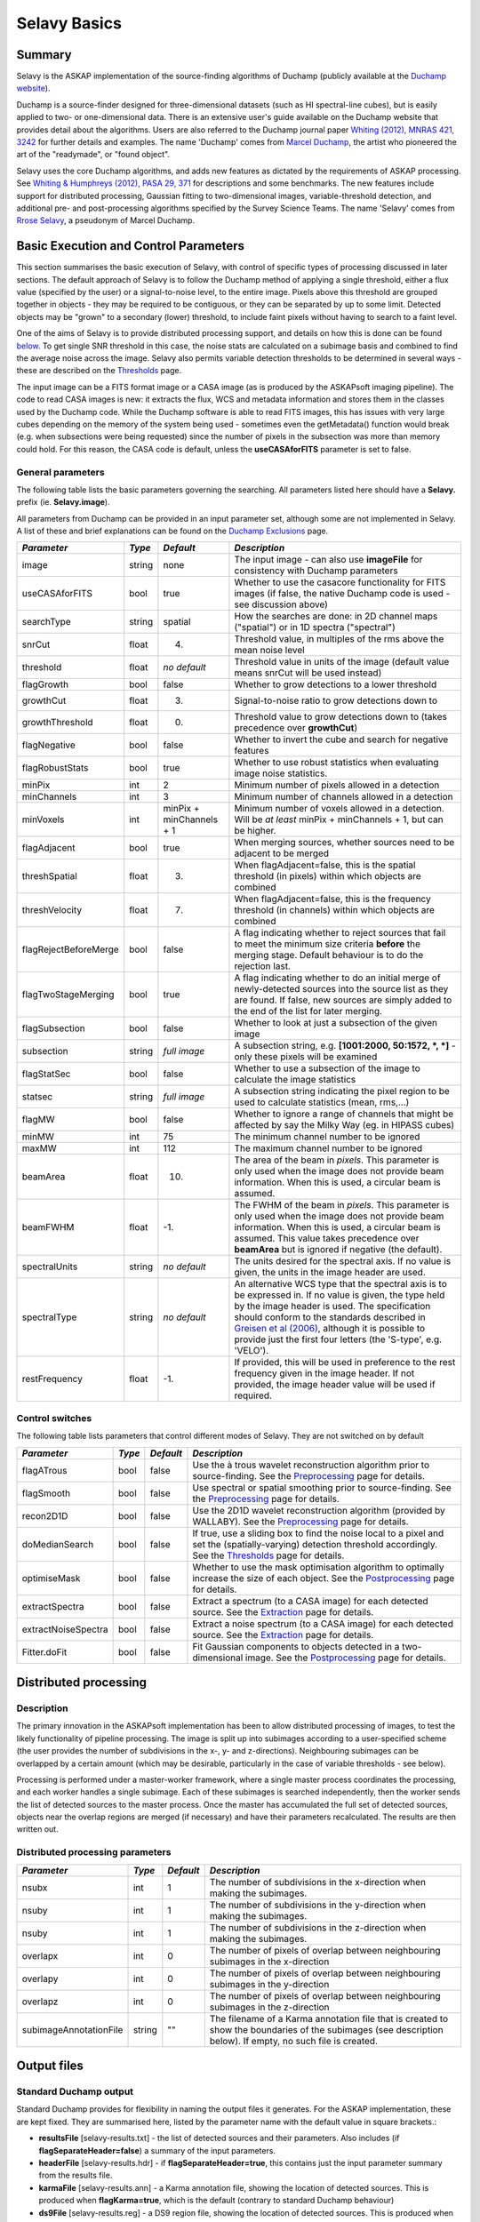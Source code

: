 Selavy Basics
=============

Summary
-------

Selavy is the ASKAP implementation of the source-finding algorithms of Duchamp (publicly available at the `Duchamp website`_). 

Duchamp is a source-finder designed for three-dimensional datasets (such as HI spectral-line cubes), but is easily applied to two- or one-dimensional data. There is an extensive user's guide available on the Duchamp website that provides detail about the algorithms. Users are also referred to the Duchamp journal paper `Whiting (2012), MNRAS 421, 3242`_ for further details and examples. The name 'Duchamp' comes from `Marcel Duchamp`_, the artist who pioneered the art of the "readymade", or "found object". 

Selavy uses the core Duchamp algorithms, and adds new features as dictated by the requirements of ASKAP processing. See `Whiting & Humphreys (2012), PASA 29, 371`_
for descriptions and some benchmarks. The new features include support for distributed processing, Gaussian fitting to two-dimensional images, variable-threshold detection, and additional pre- and post-processing algorithms specified by the Survey Science Teams. The name 'Selavy' comes from `Rrose Selavy`_, a pseudonym of Marcel Duchamp.

 .. _Duchamp website: http://www.atnf.csiro.au/people/Matthew.Whiting/Duchamp
 .. _Whiting (2012), MNRAS 421, 3242: http://onlinelibrary.wiley.com/doi/10.1111/j.1365-2966.2012.20548.x/full
 .. _Whiting & Humphreys (2012), PASA 29, 371: http://www.publish.csiro.au/paper/AS12028.htm 
 .. _Marcel Duchamp: http://en.wikipedia.org/wiki/Marcel_Duchamp
 .. _Rrose Selavy: http://en.wikipedia.org/wiki/Rrose_Selavy

Basic Execution and Control Parameters
--------------------------------------

This section summarises the basic execution of Selavy, with control of specific types of processing discussed in later sections. The default approach of Selavy is to follow the Duchamp method of applying a single threshold, either a flux value (specified by the user) or a signal-to-noise level, to the entire image. Pixels above this threshold are grouped together in objects - they may be required to be contiguous, or they can be separated by up to some limit. Detected objects may be "grown" to a secondary (lower) threshold, to include faint pixels without having to search to a faint level. 

One of the aims of Selavy is to provide distributed processing support, and details on how this is done can be found `below`_. To get single SNR threshold in this case, the noise stats are calculated on a subimage basis and combined to find the average noise across the image. Selavy also permits variable detection thresholds to be determined in several ways - these are described on the `Thresholds`_ page.

The input image can be a FITS format image or a CASA image (as is produced by the ASKAPsoft imaging pipeline). The code to read CASA images is new: it extracts the flux, WCS and metadata information and stores them in the classes used by the Duchamp code. While the Duchamp software is able to read FITS images, this has issues with very large cubes depending on the memory of the system being used - sometimes even the getMetadata() function would break (e.g. when subsections were being requested) since the number of pixels in the subsection was more than memory could hold. For this reason, the CASA code is default, unless the **useCASAforFITS** parameter is set to false.

.. _`below`: selavy.html#distributed-processing
.. _`Thresholds`: thresholds.html

General parameters
~~~~~~~~~~~~~~~~~~

The following table lists the basic parameters governing the searching. All parameters listed here should have a **Selavy.** prefix (ie. **Selavy.image**). 

All parameters from Duchamp can be provided in an input parameter set, although some are not implemented in Selavy. A list of these and brief explanations can be found on the `Duchamp Exclusions`_ page.

.. _`Duchamp Exclusions`: duchampExclusions.html

+-----------------------+--------------+---------------------+----------------------------------------------------------------------------------------+
|*Parameter*            |*Type*        |*Default*            |*Description*                                                                           |
+=======================+==============+=====================+========================================================================================+
|image                  |string        |none                 |The input image - can also use **imageFile** for consistency with Duchamp parameters    |
+-----------------------+--------------+---------------------+----------------------------------------------------------------------------------------+
|useCASAforFITS         |bool          |true                 |Whether to use the casacore functionality for FITS images (if false, the native Duchamp |
|                       |              |                     |code is used - see discussion above)                                                    |
+-----------------------+--------------+---------------------+----------------------------------------------------------------------------------------+
|searchType             |string        |spatial              |How the searches are done: in 2D channel maps ("spatial") or in 1D spectra ("spectral") |
+-----------------------+--------------+---------------------+----------------------------------------------------------------------------------------+
|snrCut                 |float         |4.                   |Threshold value, in multiples of the rms above the mean noise level                     |
+-----------------------+--------------+---------------------+----------------------------------------------------------------------------------------+
|threshold              |float         |*no default*         |Threshold value in units of the image (default value means snrCut will be used instead) |
+-----------------------+--------------+---------------------+----------------------------------------------------------------------------------------+
|flagGrowth             |bool          |false                |Whether to grow detections to a lower threshold                                         |
+-----------------------+--------------+---------------------+----------------------------------------------------------------------------------------+
|growthCut              |float         |3.                   |Signal-to-noise ratio to grow detections down to                                        |
+-----------------------+--------------+---------------------+----------------------------------------------------------------------------------------+
|growthThreshold        |float         |0.                   |Threshold value to grow detections down to (takes precedence over **growthCut**)        |
+-----------------------+--------------+---------------------+----------------------------------------------------------------------------------------+
|flagNegative           |bool          |false                |Whether to invert the cube and search for negative features                             |
+-----------------------+--------------+---------------------+----------------------------------------------------------------------------------------+
|flagRobustStats        |bool          |true                 |Whether to use robust statistics when evaluating image noise statistics.                |
+-----------------------+--------------+---------------------+----------------------------------------------------------------------------------------+
|minPix                 |int           |2                    |Minimum number of pixels allowed in a detection                                         |
+-----------------------+--------------+---------------------+----------------------------------------------------------------------------------------+
|minChannels            |int           |3                    |Minimum number of channels allowed in a detection                                       |
+-----------------------+--------------+---------------------+----------------------------------------------------------------------------------------+
|minVoxels              |int           |minPix + minChannels |Minimum number of voxels allowed in a detection. Will be *at least* minPix + minChannels|
|                       |              |+ 1                  |+ 1, but can be higher.                                                                 |
+-----------------------+--------------+---------------------+----------------------------------------------------------------------------------------+
|flagAdjacent           |bool          |true                 |When merging sources, whether sources need to be adjacent to be merged                  |
+-----------------------+--------------+---------------------+----------------------------------------------------------------------------------------+
|threshSpatial          |float         |3.                   |When flagAdjacent=false, this is the spatial threshold (in pixels) within which objects |
|                       |              |                     |are combined                                                                            |
+-----------------------+--------------+---------------------+----------------------------------------------------------------------------------------+
|threshVelocity         |float         |7.                   |When flagAdjacent=false, this is the frequency threshold (in channels) within which     |
|                       |              |                     |objects are combined                                                                    |
+-----------------------+--------------+---------------------+----------------------------------------------------------------------------------------+
|flagRejectBeforeMerge  |bool          |false                |A flag indicating whether to reject sources that fail to meet the minimum size criteria |
|                       |              |                     |**before** the merging stage. Default behaviour is to do the rejection last.            |
+-----------------------+--------------+---------------------+----------------------------------------------------------------------------------------+
|flagTwoStageMerging    |bool          |true                 |A flag indicating whether to do an initial merge of newly-detected sources into the     |
|                       |              |                     |source list as they are found. If false, new sources are simply added to the end of the |
|                       |              |                     |list for later merging.                                                                 |
+-----------------------+--------------+---------------------+----------------------------------------------------------------------------------------+
|flagSubsection         |bool          |false                |Whether to look at just a subsection of the given image                                 |
+-----------------------+--------------+---------------------+----------------------------------------------------------------------------------------+
|subsection             |string        |*full image*         |A subsection string, e.g. **[1001:2000, 50:1572, *, *]** - only these pixels will be    |
|                       |              |                     |examined                                                                                |
+-----------------------+--------------+---------------------+----------------------------------------------------------------------------------------+
|flagStatSec            |bool          |false                |Whether to use a subsection of the image to calculate the image statistics              |
+-----------------------+--------------+---------------------+----------------------------------------------------------------------------------------+
|statsec                |string        |*full image*         |A subsection string indicating the pixel region to be used to calculate statistics      |
|                       |              |                     |(mean, rms,...)                                                                         |
+-----------------------+--------------+---------------------+----------------------------------------------------------------------------------------+
|flagMW                 |bool          |false                |Whether to ignore a range of channels that might be affected by say the Milky Way       |
|                       |              |                     |(eg. in HIPASS cubes)                                                                   |
+-----------------------+--------------+---------------------+----------------------------------------------------------------------------------------+
|minMW                  |int           |75                   |The minimum channel number to be ignored                                                |
+-----------------------+--------------+---------------------+----------------------------------------------------------------------------------------+
|maxMW                  |int           |112                  |The maximum channel number to be ignored                                                |
+-----------------------+--------------+---------------------+----------------------------------------------------------------------------------------+
|beamArea               |float         |10.                  |The area of the beam in *pixels*. This parameter is only used when the image does not   |
|                       |              |                     |provide beam information. When this is used, a circular beam is assumed.                |
+-----------------------+--------------+---------------------+----------------------------------------------------------------------------------------+
|beamFWHM               |float         |-1.                  |The FWHM of the beam in *pixels*. This parameter is only used when the image does not   |
|                       |              |                     |provide beam information. When this is used, a circular beam is assumed. This value     |
|                       |              |                     |takes precedence over **beamArea** but is ignored if negative (the default).            |
+-----------------------+--------------+---------------------+----------------------------------------------------------------------------------------+
|spectralUnits          |string        |*no default*         |The units desired for the spectral axis. If no value is given, the units in the image   |
|                       |              |                     |header are used.                                                                        |
+-----------------------+--------------+---------------------+----------------------------------------------------------------------------------------+
|spectralType           |string        |*no default*         |An alternative WCS type that the spectral axis is to be expressed in. If no value is    |
|                       |              |                     |given, the type held by the image header is used. The specification should conform to   |
|                       |              |                     |the standards described in `Greisen et al (2006)`_, although it is possible to provide  |
|                       |              |                     |just the first four letters (the 'S-type', e.g. 'VELO').                                |
+-----------------------+--------------+---------------------+----------------------------------------------------------------------------------------+
|restFrequency          |float         |-1.                  |If provided, this will be used in preference to the rest frequency given in the image   |
|                       |              |                     |header. If not provided, the image header value will be used if required.               |
+-----------------------+--------------+---------------------+----------------------------------------------------------------------------------------+

 .. _`Greisen et al (2006)`: http://adsabs.harvard.edu/abs/2006A%26A...446..747G

Control switches
~~~~~~~~~~~~~~~~

The following table lists parameters that control different modes of Selavy. They are not switched on by default

+---------------------+---------+----------+-------------------------------------------------------------------+
|*Parameter*          |*Type*   |*Default* |*Description*                                                      |
+=====================+=========+==========+===================================================================+
|flagATrous           |bool     |false     |Use the à trous wavelet reconstruction algorithm prior to          |
|                     |         |          |source-finding. See the Preprocessing_ page for details.           |
+---------------------+---------+----------+-------------------------------------------------------------------+
|flagSmooth           |bool     |false     |Use spectral or spatial smoothing prior to source-finding. See the |
|                     |         |          |Preprocessing_ page for details.                                   |
+---------------------+---------+----------+-------------------------------------------------------------------+
|recon2D1D            |bool     |false     |Use the 2D1D wavelet reconstruction algorithm (provided by         |
|                     |         |          |WALLABY). See the Preprocessing_ page for details.                 |
+---------------------+---------+----------+-------------------------------------------------------------------+
|doMedianSearch       |bool     |false     |If true, use a sliding box to find the noise local to a pixel and  |
|                     |         |          |set the (spatially-varying) detection threshold accordingly. See   |
|                     |         |          |the Thresholds_ page for details.                                  |
+---------------------+---------+----------+-------------------------------------------------------------------+
|optimiseMask         |bool     |false     |Whether to use the mask optimisation algorithm to optimally        |
|                     |         |          |increase the size of each object. See the Postprocessing_ page for |
|                     |         |          |details.                                                           |
+---------------------+---------+----------+-------------------------------------------------------------------+
|extractSpectra       |bool     |false     |Extract a spectrum (to a CASA image) for each detected source. See |
|                     |         |          |the Extraction_ page for details.                                  |
+---------------------+---------+----------+-------------------------------------------------------------------+
|extractNoiseSpectra  |bool     |false     |Extract a noise spectrum (to a CASA image) for each detected       |
|                     |         |          |source. See the Extraction_ page for details.                      |
+---------------------+---------+----------+-------------------------------------------------------------------+
|Fitter.doFit         |bool     |false     |Fit Gaussian components to objects detected in a two-dimensional   |
|                     |         |          |image. See the Postprocessing_ page for details.                   |
+---------------------+---------+----------+-------------------------------------------------------------------+

.. _Preprocessing: preprocessing.html
.. _Thresholds: thresholds.html
.. _Postprocessing: postprocessing.html
.. _Extraction: extraction.html


Distributed processing
----------------------

Description
~~~~~~~~~~~

The primary innovation in the ASKAPsoft implementation has been to allow distributed processing of images, to test the likely functionality of pipeline processing. The image is split up into subimages according to a user-specified scheme (the user provides the number of subdivisions in the x-, y- and z-directions). Neighbouring subimages can be overlapped by a certain amount (which may be desirable, particularly in the case of variable thresholds - see below). 

Processing is performed under a master-worker framework, where a single master process coordinates the processing, and each worker handles a single subimage. Each of these subimages is searched independently, then the worker sends the list of detected sources to the master process. Once the master has accumulated the full set of detected sources, objects near the overlap regions are merged (if necessary) and have their parameters recalculated. The results are then written out.

Distributed processing parameters
~~~~~~~~~~~~~~~~~~~~~~~~~~~~~~~~~

+-----------------------+--------------+---------------------+----------------------------------------------------------------------------------------+
|*Parameter*            |*Type*        |*Default*            |*Description*                                                                           |
+=======================+==============+=====================+========================================================================================+
|nsubx                  |int           |1                    |The number of subdivisions in the x-direction when making the subimages.                |
+-----------------------+--------------+---------------------+----------------------------------------------------------------------------------------+
|nsuby                  |int           |1                    |The number of subdivisions in the y-direction when making the subimages.                |
+-----------------------+--------------+---------------------+----------------------------------------------------------------------------------------+
|nsuby                  |int           |1                    |The number of subdivisions in the z-direction when making the subimages.                |
+-----------------------+--------------+---------------------+----------------------------------------------------------------------------------------+
|overlapx               |int           |0                    |The number of pixels of overlap between neighbouring subimages in the x-direction       |
+-----------------------+--------------+---------------------+----------------------------------------------------------------------------------------+
|overlapy               |int           |0                    |The number of pixels of overlap between neighbouring subimages in the y-direction       |
+-----------------------+--------------+---------------------+----------------------------------------------------------------------------------------+
|overlapz               |int           |0                    |The number of pixels of overlap between neighbouring subimages in the z-direction       |
+-----------------------+--------------+---------------------+----------------------------------------------------------------------------------------+
|subimageAnnotationFile |string        |""                   |The filename of a Karma annotation file that is created to show the boundaries of the   |
|                       |              |                     |subimages (see description below). If empty, no such file is created.                   |
+-----------------------+--------------+---------------------+----------------------------------------------------------------------------------------+



Output files
------------

Standard Duchamp output
~~~~~~~~~~~~~~~~~~~~~~~

Standard Duchamp provides for flexibility in naming the output files it generates. For the ASKAP implementation, these are kept fixed. They are summarised here, listed by the parameter name with the default value in square brackets.:

* **resultsFile** [selavy-results.txt] - the list of detected sources and their parameters. Also includes (if **flagSeparateHeader=false**) a summary of the input parameters.
* **headerFile** [selavy-results.hdr] - if **flagSeparateHeader=true**, this contains just the input parameter summary from the results file.
* **karmaFile** [selavy-results.ann] - a Karma annotation file, showing the location of detected sources. This is produced when **flagKarma=true**, which is the default (contrary to standard Duchamp behaviour)
* **ds9File** [selavy-results.reg] - a DS9 region file, showing the location of detected sources. This is produced when **flagDS9=true**, which is the default (contrary to standard Duchamp behaviour)
* **logFile** [selavy-Logfile-Master.txt / selavy-Logfile-?.txt] - the logfiles, showing lists of intermediate detections (before the final merging), as well as pixel-level details on the final detection list. The first case is for the master node in a parallel-processing system, while the latter are for the workers (or the sole process in a serial system). The '?' represents the worker number, starting at 0. Only the master file (or selavy-Logfile-0.txt for the serial case) has the pixel-level details of the final detections. 
* **votFile** [selavy-results.xml] - a VOTable of the final list of detections. This is produced when **flagVOT=true** (*not* the default).

ASKAP-specific output
~~~~~~~~~~~~~~~~~~~~~

The following files are produced as a result of the new features implemented in the ASKAP source finder:

* **subimageAnnotationFile** [selavy-SubimageLocations.ann] - a Karma annotation file showing the locations of the subimages used (see "Distributed Processing" section above)
* **fitResultsFile** [selavy-fitResults.txt] - the final set of results from the Gaussian fitting -- see Fitting_ for details. The format of the file is as follows below. *F_int* and *F_peak* are as calculated by the Duchamp code, and *F_int(fit)* and *F_pk(fit)* are from the fitted Gaussians. Alpha and Beta are the spectral index and spectral curvature terms - these are only provided when examining a Taylor term image. *Maj*, *Min* and *P.A.* are the major and minor FWHMs and the position angle of the fitted Gaussian, quoted for both the fit and the fit deconvolved by the beam. The goodness of fit is indicated by the chi-squared and RMS(fit) values, while RMS(image) gives the local noise surrounding the object. Nfree(fit) is the number of free parameters in the fit, and NDoF(fit) is the number of degrees of freedom. Npix(fit) is the number of pixels used in doing the fit, and Npix(obj) is the number of pixels in the object itself (ie. detected pixels). If no fit was made, all the *(fit)* values are set to zero. 
- [selavy-fitResults.xml] - a VOTable version of the fit results. This is always produced whenever selavy-fitResults.txt is produced.
* **fitAnnotationFile** [selavy-fitResults.ann] - a Karma annotation file showing the fitting results (each Gaussian component is indicated by an ellipse given by the major & minor axes and position angle of the component).
* **fitBoxAnnotationFile** [selavy-fitResults.boxes.ann] - a Karma annotation file showing the boxes used for the Gaussian fitting (if used). See Fitting_ for details.

.. _Fitting: postprocessing.html#source-fitting

Logging
~~~~~~~

The final output file is the log (not to be confused with the selavy-Logfile-* files described above). This is the set of log messages (information, warning, errors) that describe the progress of the program. Each log message is tagged by the level of the message, its origin & machine/host, and date/time. These can be very large, particularly in the distributed case when Gaussian fitting is done. The main use for this file is to ensure that all steps of the algorithm proceed correctly, to identify problems, or to keep track of the time taken by various parts. 

A typical line from the log might look like this:
::

 INFO  analysis.parallelanalysis (5, minicp04) [2011-03-02 12:57:58,438] - Worker #5: Setting threshold to be 0.0153364

The different parts of the message are:

* INFO - the level of the message: DEBUG, INFO, WARN, ERROR or FATAL
* analysis.parallelanalysis - from which software module does the log message originate
* (5, minicp04) - the process number (0=master process, >0 = worker) and the machine it is running on.
* [2011-03-02 12:57:58,438] - date & time of log message
* and the rest is the actual message

Note that if you want to see all messages for a given worker, you could do something like ``grep "(3, " logfile.log``. This is often necessary to disentangle the log streams of the different nodes. Note also that the log file may also include information not in this form, that has just been written to stdout by some part of the code.


Output-related parameters
~~~~~~~~~~~~~~~~~~~~~~~~~

+-------------------------+--------------+---------------------+----------------------------------------------------------------------------------------+
|*Parameter*              |*Type*        |*Default*            |*Description*                                                                           |
+=========================+==============+=====================+========================================================================================+
|verbose                  |bool          |false                |Controls the verbosity for the Duchamp-specific code. **verbose=true** means more       |
|                         |              |                     |information about the Duchamp functions                                                 |
+-------------------------+--------------+---------------------+----------------------------------------------------------------------------------------+
|pixelCentre              |string        |centroid             |How the central pixel value is defined in the output catalogues (can take values of     |
|                         |              |                     |'centroid', 'average' or 'peak').                                                       |
+-------------------------+--------------+---------------------+----------------------------------------------------------------------------------------+
|resultsFile              |string        |selavy-results.txt   |The text file holding the catalogue of results. Can also use **outFile** for            |
|                         |              |                     |compatbility with Duchamp.                                                              |
+-------------------------+--------------+---------------------+----------------------------------------------------------------------------------------+
|flagSeparateHeader       |bool          |false                |Whether the "header" containing the summary of input parameters should be written to a  |
|                         |              |                     |separate file from the table of results. If produced, it will be called                 |
|                         |              |                     |selavy-results.hdr.                                                                     |
+-------------------------+--------------+---------------------+----------------------------------------------------------------------------------------+
|subimageAnnotationFile   |string        |""                   |The filename of a Karma annotation file that is created to show the boundaries of the   |
|                         |              |                     |subimages (see description below). If empty, no such file is created.                   |
|                         |              |                     |                                                                                        |
+-------------------------+--------------+---------------------+----------------------------------------------------------------------------------------+
|flagLog                  |bool          |true                 |Produce a Duchamp-style log file, recording intermediate detections (see below). *Note  |
|                         |              |                     |the different default from standard Duchamp.* The workers will produce                  |
|                         |              |                     |selavy-Logfile.%w.txt, (where %w is the worker number, in the usual fashion) and the    |
|                         |              |                     |master will produce selavy-Logfile.Master.txt.                                          |
+-------------------------+--------------+---------------------+----------------------------------------------------------------------------------------+
|flagVOT                  |bool          |true                 |Produce a VOTable of the results.                                                       |
+-------------------------+--------------+---------------------+----------------------------------------------------------------------------------------+
|votFile                  |string        |selavy-results.txt   |The VOTable containing the catalogue of detections.                                     |
|                         |              |                     |                                                                                        |
+-------------------------+--------------+---------------------+----------------------------------------------------------------------------------------+
|flagWriteBinaryCatalogue |bool          |true                 |Produce a binary catalogue compatible with Duchamp (that can be loaded into Duchamp     |
|                         |              |                     |along with the image to produce plots of the detections).                               |
+-------------------------+--------------+---------------------+----------------------------------------------------------------------------------------+
|binaryCatalogue          |string        |selavy-catalogue.dpc |The binary catalogue.                                                                   |
+-------------------------+--------------+---------------------+----------------------------------------------------------------------------------------+
|flagTextSpectra          |bool          |false                |Produce a file with text-based values of the spectra of each detection.                 |
|                         |              |                     |                                                                                        |
+-------------------------+--------------+---------------------+----------------------------------------------------------------------------------------+
|spectraTextFile          |string        |selavy-spectra.txt   |The file containing ascii spectra of each detection.                                    |
|                         |              |                     |                                                                                        |
+-------------------------+--------------+---------------------+----------------------------------------------------------------------------------------+
|objectList               |string        |*no default*         |A comma-separated list of objects that will be used for the post-processing. This is    |
|                         |              |                     |inherited from Duchamp, where it can be used to only plot a selection of sources. This  |
|                         |              |                     |is most useful for re-running with a previously-obtained catalogue.  In Selavy, this    |
|                         |              |                     |will only be applied to the spectraTextFile and spectral extraction options (see the    |
|                         |              |                     |`Extraction`_ page for details on the latter).                                          |
+-------------------------+--------------+---------------------+----------------------------------------------------------------------------------------+
|flagKarma                |bool          |true                 |Produce a Karma annotation plot. *Note the different default from standard Duchamp.*    |
|                         |              |                     |                                                                                        |
+-------------------------+--------------+---------------------+----------------------------------------------------------------------------------------+
|karmaFile                |string        |selavy-results.ann   |The Karma annoation file showing the location of detected objects.                      |
+-------------------------+--------------+---------------------+----------------------------------------------------------------------------------------+
|flagDS9                  |bool          |true                 |Produce a DS9 region file.  *Note the different default from standard Duchamp.*         |
+-------------------------+--------------+---------------------+----------------------------------------------------------------------------------------+
|ds9File                  |string        |selavy-results.reg   |The DS9 region file showing the location of detected objects.                           |
+-------------------------+--------------+---------------------+----------------------------------------------------------------------------------------+
|flagCasa                 |bool          |true                 |Produce a CASA region file.  *Note the different default from standard Duchamp.*        |
+-------------------------+--------------+---------------------+----------------------------------------------------------------------------------------+
|casaFile                 |string        |selavy-results.crf   |The CASA region format file showing the location of detected objects.                   |
+-------------------------+--------------+---------------------+----------------------------------------------------------------------------------------+
|drawBorders              |bool          |true                 |Whether to draw the object borders in the annotation file. If false, only a circle is   |
|                         |              |                     |drawn with radius proportional to the object's size.                                    |
+-------------------------+--------------+---------------------+----------------------------------------------------------------------------------------+
|precFlux                 |int           |3                    |Precision for the flux values in the output files                                       |
+-------------------------+--------------+---------------------+----------------------------------------------------------------------------------------+
|precVel                  |int           |3                    |Precision for the velocity values in the output files                                   |
+-------------------------+--------------+---------------------+----------------------------------------------------------------------------------------+
|precSNR                  |int           |2                    |Precision for the SNR values in the output files                                        |
+-------------------------+--------------+---------------------+----------------------------------------------------------------------------------------+
|sortingParam             |string        |vel                  |Which parameter to sort the output list by: x-value, y-value, z-value, ra, dec, vel,    |
|                         |              |                     |w50, iflux, pflux, snr. A - prepended to the parameter reverses the order of the sort.  |
|                         |              |                     |                                                                                        |
+-------------------------+--------------+---------------------+----------------------------------------------------------------------------------------+

.. _`Extraction`: extraction.html
